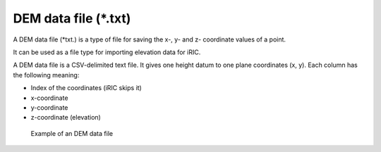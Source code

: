 DEM data file (\*.txt)
========================

A DEM data file (\*txt.) is a type of file for saving the x-, y- and z-
coordinate values of a point.

It can be used as a file type for importing elevation data for iRIC.

A DEM data file is a CSV-delimited text file. It gives one height datum
to one plane coordinates (x, y). Each column has the following meaning:

-  Index of the coordinates (iRIC skips it)
-  x-coordinate
-  y-coordinate
-  z-coordinate (elevation)

.. _image_dem_example:

.. figure:: images/dem_example.png

   Example of an DEM data file
